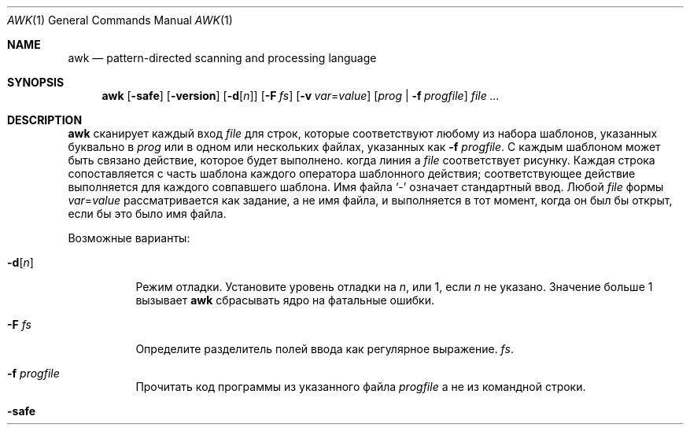 .\"	$OpenBSD: awk.1,v 1.44 2015/09/14 20:06:58 schwarze Exp $
.\"
.\" Copyright (C) Lucent Technologies 1997
.\" All Rights Reserved
.\"
.\" Разрешение на использование, копирование, изменение и распространение этого программного обеспечения и
.\" его документация для любых целей и бесплатно настоящим
.\" разрешено при условии, что указанное выше уведомление об авторских правах присутствует во всех
.\" копирует и это, и уведомление об авторских правах, и это
.\" Уведомление о разрешении и отказ от гарантийных обязательств приведены в сопроводительном документе.
.\" документации и что имя Lucent Technologies или любое из
.\" его объекты не могут быть использованы в рекламе или рекламных целях, касающихся
.\" распространению программного обеспечения без конкретных, написанных заранее
.\" разрешение.
.\"
.» LUCENT ОТКАЗЫВАЕТСЯ ОТ ВСЕХ ГАРАНТИЙ В ОТНОШЕНИИ ЭТОГО ПРОГРАММНОГО ОБЕСПЕЧЕНИЯ,
.» ВКЛЮЧАЯ ВСЕ ПОДРАЗУМЕВАЕМЫЕ ГАРАНТИИ ТОВАРНОЙ ПРИГОДНОСТИ И ПРИГОДНОСТИ.
.» НИ ПРИ КАКИХ ОБСТОЯТЕЛЬСТВАХ LUCENT ИЛИ ЛЮБЫЕ ЕЕ ПРЕДПРИЯТИЯ НЕ НЕСУТ ОТВЕТСТВЕННОСТИ ЗА ЛЮБЫЕ
.\" ОСОБЫЕ, КОСВЕННЫЕ ИЛИ КОСВЕННЫЕ УБЫТКИ ИЛИ ЛЮБЫЕ УБЫТКИ
.» КАКИЕ-ЛИБО ВЗВАННЫЕ В РЕЗУЛЬТАТЕ ПОТЕРИ ИСПОЛЬЗОВАНИЯ, ДАННЫХ ИЛИ ПРИБЫЛИ, БЫЛО
.» В ДЕЙСТВИЯХ ПО ДОГОВОРУ, НЕБРЕЖНОСТИ ИЛИ ДРУГИХ ВРЕДНЫХ ДЕЙСТВИЯХ,
.» ВОЗНИКАЮЩИЕ В РЕЗУЛЬТАТЕ ИЛИ В СВЯЗИ С ИСПОЛЬЗОВАНИЕМ ИЛИ ВЫПОЛНЕНИЕМ
.\" ЭТО ПРОГРАММНОЕ ОБЕСПЕЧЕНИЕ.
.Dd 30 июля 2021 г.
.Dt AWK 1
.Os
.Sh NAME
.Nm awk
.Nd pattern-directed scanning and processing language
.Sh SYNOPSIS
.Nm awk
.Op Fl safe
.Op Fl version
.Op Fl d Ns Op Ar n
.Op Fl F Ar fs
.Op Fl v Ar var Ns = Ns Ar value
.Op Ar prog | Fl f Ar progfile
.Ar
.Sh DESCRIPTION
.Nm
сканирует каждый вход
.Ar file
для строк, которые соответствуют любому из набора шаблонов, указанных буквально в
.Ar prog
или в одном или нескольких файлах, указанных как
.Fl f Ar progfile .
С каждым шаблоном может быть связано действие, которое будет выполнено.
когда линия a
.Ar file
соответствует рисунку.
Каждая строка сопоставляется с
часть шаблона каждого оператора шаблонного действия;
соответствующее действие выполняется для каждого совпавшего шаблона.
Имя файла
.Sq -
означает стандартный ввод.
Любой
.Ar file
формы
.Ar var Ns = Ns Ar value
рассматривается как задание, а не имя файла,
и выполняется в тот момент, когда он был бы открыт, если бы это было имя файла.
.Pp
Возможные варианты:
.Bl -tag -width "-safe "
.It Fl d Ns Op Ar n
Режим отладки.
Установите уровень отладки на
.Ar n ,
или 1, если
.Ar n
не указано.
Значение больше 1 вызывает
.Nm
сбрасывать ядро на фатальные ошибки.
.It Fl F Ar fs
Определите разделитель полей ввода как регулярное выражение.
.Ar fs .
.It Fl f Ar progfile
Прочитать код программы из указанного файла
.Ar progfile
а не из командной строки.
.It Fl safe
Отключить вывод файлов
.Pf ( Ic print No > ,
.Ic print No >> ) ,
создание процесса
.Po
.Ar cmd | Ic getline ,
.Ic print | ,
.Ic system
.P
и доступ к окружающей среде
.Pf ( Va ENVIRON ;
см. раздел о переменных ниже).
Это первый
.Pq and not very reliable
приближение к
.Dq safe
версия
.Nm .
.It Fl version
Распечатайте номер версии
.Nm
на стандартный вывод и выйти.
.It Fl v Ar var Ns = Ns Ar value
Назначать
.Ar value
в переменную
.Ar var
до
.Ar prog
выполняется;
любое количество
.Fl v
варианты могут присутствовать.
.El
.Pp
Ввод обычно состоит из строк ввода.
.Pq records
разделенные символами новой строки или значением
.Va RS .
Если
.Va RS
имеет значение NULL, то в качестве разделителя записей используется любое количество пустых строк,
и новые строки используются в качестве разделителей полей.
(помимо стоимости
.Va FS ) .
Это удобно при работе с многострочными записями.
.Pp
Строка ввода обычно состоит из полей, разделенных пробелами.
или расширенным регулярным выражением
.Va FS
как описано ниже.
Поля обозначены
.Va $1 , $2 , ... ,
пока
.Va $0
относится ко всей строке.
Если
.Va FS
имеет значение null, строка ввода разбивается на одно поле на каждый символ.
Хотя поведение gawk и mawk одинаковое, оно не указано в
.St -p1003.1-2008
стандарт.
Если
.Va FS
представляет собой один пробел, тогда начинаются и заканчиваются пробелы и символы новой строки.
пропущен.
Поля разделяются одним или несколькими пробелами или символами новой строки.
Пустой символ — это пробел или табуляция.
Если
.Va FS
представляет собой один символ, кроме пробела, поля разделяются каждым отдельным символом.
появление этого персонажа.

.Va FS
переменная по умолчанию равна одному пробелу.
.Pp
Обычно любое количество пробелов разделяет поля.
Чтобы установить в качестве разделителя полей один пробел, используйте
.Fl F
вариант со стоимостью
.Sq [\ \&] .
Если разделитель полей
.Sq t
указано,
.Nm
относится к этому так, как будто
.Sq \et
был указан и использует
.Aq TAB
в качестве разделителя полей.
Чтобы использовать буквальный
.Sq t
в качестве разделителя полей используйте
.Fl F
вариант со стоимостью
.Sq [t] .
.Pp
Оператор шаблон-действие имеет форму
.Pp
.D1 Ar pattern Ic \&{ Ar action Ic \&}
.Pp
Пропавший без вести
.Ic \&{ Ar action Ic \&}
означает печать строки;
отсутствующий образец всегда совпадает.
Операторы шаблонного действия разделяются символами новой строки или точкой с запятой.
.Pp
Символы новой строки допускаются после завершающего оператора или после запятой.
.Pq Sq ,\& ,
открытая скобка
.Pq Sq { ,
логическое И
.Pq Sq && ,
логическое ИЛИ
.Pq Sq || ,
после
.Sq do
или
.Sq else
ключевые слова,
или после закрывающей скобки
.Sq if ,
.Sq for ,
или
.Sq while
заявление.
Кроме того, обратная косая черта
.Pq Sq \e
может использоваться для экранирования новой строки между токенами.
.Pp
Действие – это последовательность утверждений.
Заявление может быть одним из следующих:
.Pp
.Bl -tag -width Ds -offset indent -compact
.It Ic if Ar ( expression ) Ar statement Op Ic else Ar statement
.It Ic while Ar ( expression ) Ar statement
.It Ic for Ar ( expression ; expression ; expression ) statement
.It Ic for Ar ( var Ic in Ar array ) statement
.It Ic do Ar statement Ic while Ar ( expression )
.It Ic break
.It Ic continue
.It Xo Ic {
.Op Ar statement ...
.Ic }
.Xc
.It Xo Ar expression
.No # commonly
.Ar var No = Ar expression
.Xc
.It Xo Ic print
.Op Ar expression-list
.Op > Ns Ar expression
.Xc
.It Xo Ic printf Ar format
.Op Ar ... , expression-list
.Op > Ns Ar expression
.Xc
.It Ic return Op Ar expression
.It Xo Ic next
.No # skip remaining patterns on this input line
.Xc
.It Xo Ic nextfile
.No # skip rest of this file, open next, start at top
.Xc
.It Xo Ic delete
.Sm off
.Ar array Ic \&[ Ar expression Ic \&]
.Sm on
.No # delete an array element
.Xc
.It Xo Ic delete Ar array
.No # delete all elements of array
.Xc
.It Xo Ic exit
.Op Ar expression
.No # exit immediately; status is Ar expression
.Xc
.El
.Pp
Заявления прекращаются
точки с запятой, символы новой строки или правые фигурные скобки.
Пустой
.Ar expression-list
означает
.Ar $0 .
Строковые константы заключаются в кавычки
.Li \&"" ,
с обычными экранами C, распознаваемыми внутри
(смотреть
.Xr printf 1
полный их список).
Выражения принимают строковые или числовые значения в зависимости от ситуации.
и строятся с использованием операторов
.Ic + \- * / % ^
.Pq exponentiation ,
и конкатенация
.Pq indicated by whitespace .
Операторы
.Ic \&! ++ \-\- += \-= *= /= %= ^=
.Ic > >= < <= == != ?\&:
также доступны в выражениях.
Переменные могут быть скалярами, элементами массива.
(обозначается
.Li x[i] )
или поля.
Переменные инициализируются нулевой строкой.
Индексы массива могут быть любой строкой,
не обязательно числовой;
это допускает форму ассоциативной памяти.
Множественные индексы, такие как
.Li [i,j,k]
разрешены; составляющие объединяются,
разделенные по значению
.Va SUBSEP
.Pq see the section on variables below .
.Pp
The
.Ic print
оператор выводит свои аргументы на стандартный вывод
(или в файле, если
.Pf > Ar file
или
.Pf >> Ar file
присутствует или на трубе, если
.Pf |\ \& Ar cmd
присутствует), разделенный разделителем полей текущего вывода,
и завершается разделителем выходных записей.
.Ar file
и
.Ar cmd
могут быть буквальными именами или выражениями в скобках;
идентичные строковые значения в разных операторах обозначают
тот же открытый файл.

.Ic printf
оператор форматирует свой список выражений в соответствии с форматом
(смотреть
.Xr printf 1 ) .
.Pp
Шаблоны — это произвольные логические комбинации.
(с
.Ic "\&! || &&" )
регулярных выражений и
выражения отношения.
.Nm
поддерживает расширенные регулярные выражения
.Pq EREs .
Смотреть
.Xr re_format 7
для получения дополнительной информации о регулярных выражениях.
Изолированные регулярные выражения
в шаблоне применяются ко всей линии.
Регулярные выражения также могут встречаться в
выражения отношения с использованием операторов
.Ic ~
и
.Ic !~ .
.Pf / Ar re Ns /
— постоянное регулярное выражение;
можно использовать любую строку (константу или переменную)
как регулярное выражение, за исключением позиции изолированного регулярного выражения
в шаблоне.
.Pp
Шаблон может состоять из двух шаблонов, разделенных запятой;
в этом случае действие выполняется для всех строк
от появления первого шаблона
через возникновение второго.
.Pp
Реляционное выражение является одним из следующих:
.Pp
.Bl -tag -width Ds -offset indent -compact
.It Ar expression matchop regular-expression
.It Ar expression relop expression
.It Ar expression Ic in Ar array-name
.It Xo Ic \&( Ns
.Ar expr , expr , \&... Ns Ic \&) in
.Ar array-name
.Xc
.El
.Pp
где
.Ar relop
— это любой из шести операторов отношений в C, а
.Ar matchop
либо
.Ic ~
(матчи)
или
.Ic !~
(не совпадает).
Условное выражение – это арифметическое выражение,
относительное выражение,
или логическая комбинация
из этих.
.Pp
Специальные узоры
.Ic BEGIN
и
.Ic END
может использоваться для захвата управления до того, как будет прочитана первая строка ввода
и после последнего.
.Ic BEGIN
и
.Ic END
не комбинируйте с другими узорами.
.Pp
Имена переменных со специальным значением:
.Pp
.Bl -tag -width "FILENAME " -compact
.It Va ARG
Количество аргументов, назначаемое.
.It Va ARGV
Массив аргументов, назначаемый;
ненулевые члены принимаются в качестве имен файлов.
.It Va CONVFMT
Формат преобразования при преобразовании чисел
(по умолчанию
.Qq Li %.6g ) .
.It Va ENVIRON
Массив переменных среды; индексы — это имена.
.It Va FILENAME
Имя текущего входного файла.
.It Va FNR
Порядковый номер текущей записи в текущем файле.
.It Va FS
Регулярное выражение, используемое для разделения полей; также настраиваемый
по выбору
.Fl F Ar fs .
.It Va NF
Количество полей в текущей записи.
.Va $NF
может использоваться для получения значения последнего поля в текущей записи.
.It Va NR
Порядковый номер текущей записи.
.It Va OFMT
.Qq Li %.6g ) .
.It Va OFS
Разделитель полей вывода (по умолчанию пустой).
.It Va ORS
Разделитель выходных записей (новая строка по умолчанию).
.It Va RLENGTH
Длина строки, соответствующей
.Fn match
функция.
.It Va RS
Разделитель входных записей (новая строка по умолчанию).
.It Va RSTART
Начальная позиция строки, совпадающей с
.Fn match
функция.
.It Va SUBSEP
Разделяет несколько индексов (по умолчанию 034).
.El
.Sh FUNCTIONS
Язык awk имеет множество встроенных функций:
арифметика, строка, ввод/вывод, общие сведения и битовые операции.
.Pp
Могут быть определены функции (в позиции оператора шаблона-действия).
таким образом:
.Pp
.Dl function foo(a, b, c) { ...; return x }
.Pp
Параметры передаются по значению, если скаляр, и по ссылке, если имя массива;
функции могут вызываться рекурсивно.
Параметры являются локальными для функции; все остальные переменные являются глобальными.
Таким образом, локальные переменные могут быть созданы путем предоставления избыточных параметров в
определение функции.
.Ss Arithmetic Functions
.Bl -tag -width "atan2(y, x)"
.It Fn atan2 y x
Вернуть арктангенс
.Fa y Ns / Ns Fa x
в радианах.
.It Fn cos x
Вернуть косинус
.Fa x ,
где
.Fa x
находится в радианах.
.It Fn exp x
Вернуть экспоненту
.Fa x .
.It Fn int x
Возвращаться
.Fa x
усекается до целочисленного значения.
.It Fn log x
Вернуть натуральный логарифм
.Fa x .
.It Fn rand
Вернуть случайное число,
.Fa n ,
такой, что
.Sm off
.Pf 0 \*(Le Fa n No \*(Lt 1 .
.Sm on
.It Fn sin x
Вернуть синус
.Fa x ,
где
.Fa x
находится в радианах.
.It Fn sqrt x
Вернуть квадратный корень из
.Fa x .
.It Fn srand expr
Устанавливает начальное значение для
.Fn rand
к
.Fa expr
и возвращает предыдущее семя.
Если
.Fa expr
опущено, вместо него используется время суток.
.El
.Ss String Functions
.Bl -tag -width "split(s, a, fs)"
.It Fn gsub r t s
Такой же как
.Fn sub
за исключением того, что заменяются все вхождения регулярного выражения.
.Fn gsub
возвращает количество замен.
.It Fn index s t
Позиция в
.Fa s
где строка
.Fa t
происходит, или 0, если это не происходит.
.It Fn length s
Длина
.Fa s
воспринимается как строка,
или из
.Va $0
если аргумент не указан.
.It Fn match s r
Позиция в
.Fa s
где регулярное выражение
.Fa r
происходит, или 0, если это не происходит.
Переменная
.Va RSTART
устанавливается в начальную позицию совпадающей строки
.Pq which is the same as the returned value
или ноль, если совпадение не найдено.
Переменная
.Va RLENGTH
устанавливается на длину совпадающей строки,
или \-1, если совпадение не найдено.
.It Fn split s a fs
Разбивает строку
.Fa s
в элементы массива
.Va a[1] , a[2] , ... , a[n]
и возвращается
.Va n .
Разделение осуществляется с помощью регулярного выражения
.Ar fs
или с разделителем полей
.Va FS
если
.Ar fs
не дано.
Пустая строка в качестве разделителя полей разделяет строку.
в один элемент массива на каждый символ.
.It Fn sprintf fmt expr ...
Строка, полученная в результате форматирования
.Fa expr , ...
согласно
.Xr printf 1
формат
.Fa fmt .
.It Fn sub r t s
Заменители
.Fa t
для первого появления регулярного выражения
.Fa r
в строке
.Fa s .
Если
.Fa s
не дано,
.Va $0
используется.
Амперсанд
.Pq Sq &
в
.Fa t
заменяется в строке
.Fa s
с регулярным выражением
.Fa r .
Буквальный амперсанд можно указать, поставив перед ним две обратную косую черту.
.Pq Sq \e\e .
Буквальную обратную косую черту можно указать, поставив перед ней другую обратную косую черту.
.Pq Sq \e\e .
.Fn sub
возвращает количество замен.
.It Fn substr s m n
Вернуть не более
.Fa n Ns -character
подстрока
.Fa s
который начинается с позиции
.Fa m
считается с 1.
Если
.Fa n
опущено, или если
.Fa n
указывает больше символов, чем осталось в строке,
длина подстроки ограничена длиной
.Fa s .
.It Fn tolower str
Возвращает копию
.Fa str
со всеми символами верхнего регистра, переведенными в их
соответствующие эквиваленты в нижнем регистре.
.It Fn toupper str
Возвращает копию
.Fa str
со всеми строчными буквами, переведенными в их
соответствующие эквиваленты в верхнем регистре.
.El
.Ss Input/Output and General Functions
.Bl -tag -width "getline [var] < file"
.It Fn close expr
Закрывает файл или канал
.Fa expr .
.Fa expr
должно соответствовать строке, которая использовалась для открытия файла или канала.
.It Ar cmd | Ic getline Op Va var
Считайте запись ввода из потока, передаваемого по конвейеру с выхода
.Ar cmd .
Если
.Va var
опущено, переменные
.Va $0
и
.Va NF
установлены.
В противном случае
.Va var
установлен.
Если поток не открыт, он открывается.
Пока поток остается открытым, последующие вызовы
будет читать последующие записи из потока.
Поток остается открытым до тех пор, пока он не будет явно закрыт вызовом
.Fn close .
.Ic getline
возвращает 1 в случае успешного ввода, 0 в случае конца файла и \-1 в случае ошибки.
.It Fn fflush [expr]
Сбрасывает любой буферизованный вывод для файла или канала.
.Fa expr ,
или все открытые файлы или каналы, если
.Fa expr
опущено.
.Fa expr
должно соответствовать строке, которая использовалась для открытия файла или канала.
.It Ic getline
Наборы
.Va $0
к следующей входной записи из текущего входного файла.
Эта форма
.Ic getline
устанавливает переменные
.Va NF ,
.Va NR ,
и
.Va FNR .
.Ic getline
возвращает 1 в случае успешного ввода, 0 в случае конца файла и \-1 в случае ошибки.
.It Ic getline Va var
Наборы
.Va $0
в переменную
.Va var .
Эта форма
.Ic getline
устанавливает переменные
.Va NR
и
.Va FNR .
.Ic getline
возвращает 1 в случае успешного ввода, 0 в случае конца файла и \-1 в случае ошибки.
.It Xo
.Ic getline Op Va var
.Pf \ \&< Ar file
.Xc
Наборы
.Va $0
к следующей записи из
.Ar file .
Если
.Va var
опущено, переменные
.Va $0
и
.Va NF
установлены.
В противном случае
.Va var
установлен.
Если
.Ar file
не открыт, он открыт.
Пока поток остается открытым, последующие вызовы будут читать последующие
записи из
.Ar file .
.Ar file
остается открытым до тех пор, пока не будет явно закрыт вызовом
.Fn close .
.It Fn system cmd
Выполняет
.Fa cmd
и возвращает статус выхода
.El
.Ss Bit-Operation Functions
.Bl -tag -width "lshift(a, b)"
.It Fn compl x
Возвращает побитовое дополнение целочисленного аргумента x.
.It Fn and v1 v2 ...
Выполняет побитовое И для всех предоставленных аргументов в виде целых чисел.
Должно быть как минимум два значения.
.It Fn or v1 v2 ...
Выполняет побитовое ИЛИ для всех предоставленных аргументов как целых чисел.
Должно быть как минимум два значения.
.It Fn xor v1 v2 ...
Выполняет поразрядное исключающее ИЛИ для всех предоставленных аргументов в виде целых чисел.
Должно быть как минимум два значения.
.It Fn lshift x n
Возвращает целочисленный аргумент x, сдвинутый на n бит влево.
.It Fn rshift x n
Возвращает целочисленный аргумент x, сдвинутый на n бит вправо.
.El
.Sh EXIT STATUS
.Ex -std awk
.Pp
Но учтите, что
.Ic exit
выражение может изменить статус выхода.
.Sh EXAMPLES
Вывести строки длиной более 72 символов:
.Pp
.Dl length($0) > 72
.Pp
Напечатайте первые два поля в обратном порядке:
.Pp
.Dl { print $2, $1 }
.Pp
То же самое, с полями ввода, разделенными запятыми и/или пробелами и табуляциями:
.Bd -literal -offset indent
BEGIN { FS = ",[ \et]*|[ \et]+" }
      { print $2, $1 }
.Ed
.Pp
Add up first column, print sum and average:
.Bd -literal -offset indent
{ s += $1 }
END { print "sum is", s, " average is", s/NR }
.Ed
.Pp
Print all lines between start/stop pairs:
.Pp
.Dl /start/, /stop/
.Pp
Simulate echo(1):
.Bd -literal -offset indent
BEGIN { # Simulate echo(1)
        for (i = 1; i < ARGC; i++) printf "%s ", ARGV[i]
        printf "\en"
        exit }
.Ed
.Pp
Распечатайте сообщение об ошибке в стандартную ошибку:
.Bd -literal -offset indent
{ print "error!" > "/dev/stderr" }
.Ed
.Sh SEE ALSO
.Xr cut 1 ,
.Xr lex 1 ,
.Xr printf 1 ,
.Xr sed 1 ,
.Xr re_format 7
.Rs
.%A A. V. Aho
.%A B. W. Kernighan
.%A P. J. Weinberger
.%T The AWK Programming Language
.%I Addison-Wesley
.%D 1988
.%O ISBN 0-201-07981-X
.Re
.Sh STANDARDS
The
.Nm
утилита соответствует требованиям
.St -p1003.1-2008
Спецификация,
кроме
.Nm
не поддерживает сопоставление с образцом {n,m}.
.Pp
Флаги
.Fl d ,
.Fl safe ,
и
.Fl version
а также команды
.Cm fflush , compl , and , or ,
.Cm xor , lshift , rshift ,
являются расширениями этой спецификации.
.Sh HISTORY
An
.Nm
утилита появилась в
.At v7 .
.Sh BUGS
Явных преобразований между числами и строками нет.
Чтобы заставить выражение рассматриваться как число, добавьте к нему 0;
чтобы заставить его рассматриваться как объединение строк
.Li \&""
к этому.
.Pp
Правила области видимости для переменных в функциях — это лажа;
синтаксис хуже.
.Sh DEPRECATED BEHAVIOR
Один True Awk принял
.Fl F Ar t
означать то же самое, что и
.Fl F Ar <TAB>
чтобы упростить указание табуляции в качестве символа-разделителя.
Компания Upstream One True Awk отказалась от этой бородавки во имя лучшего
совместимость с другими реализациями awk, такими как gawk и mawk.
.Pp
Исторически,
.Nm
не принял
.Dq 0xкак шестнадцатеричная строка.
Однако, поскольку One True Awk использовал strtod для преобразования строк в числа с плавающей запятой, и поскольку
.Dq 0x12
является допустимым шестнадцатеричным представлением числа с плавающей запятой,
На
.Fx ,
.Nm
принял это обозначение как расширение, поскольку One True Awk был импортирован в
.Fx 5.0 .
Upstream One True Awk восстановил историческое поведение в лучшую сторону
совместимость между различными реализациями awk.
И gawk, и mawk уже ведут себя одинаково.
Начиная с
.Fx 14.0
.Nm
больше не будет принимать это расширение.
.Pp
The
.Fx
.Nm
устанавливает языковой стандарт на многие годы в соответствии со средой, в которой он работает.
Это приводит к появлению диапазонов шаблонов, например
.Dq "[A-Z]"
иногда совпадают символы нижнего регистра в некоторых локалях.
Такого нарушения никогда не было в исходной версии One True Awk, и оно было удалено как ошибка.
ошибка в
.Fx 12.3 ,
.Fx 13.1 ,
и
.Fx 14.0 .
